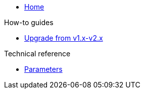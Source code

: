 * xref:index.adoc[Home]

.How-to guides
* xref:how-tos/upgrade-v1.x-v2.x.adoc[Upgrade from v1.x-v2.x]

.Technical reference
* xref:references/parameters.adoc[Parameters]
